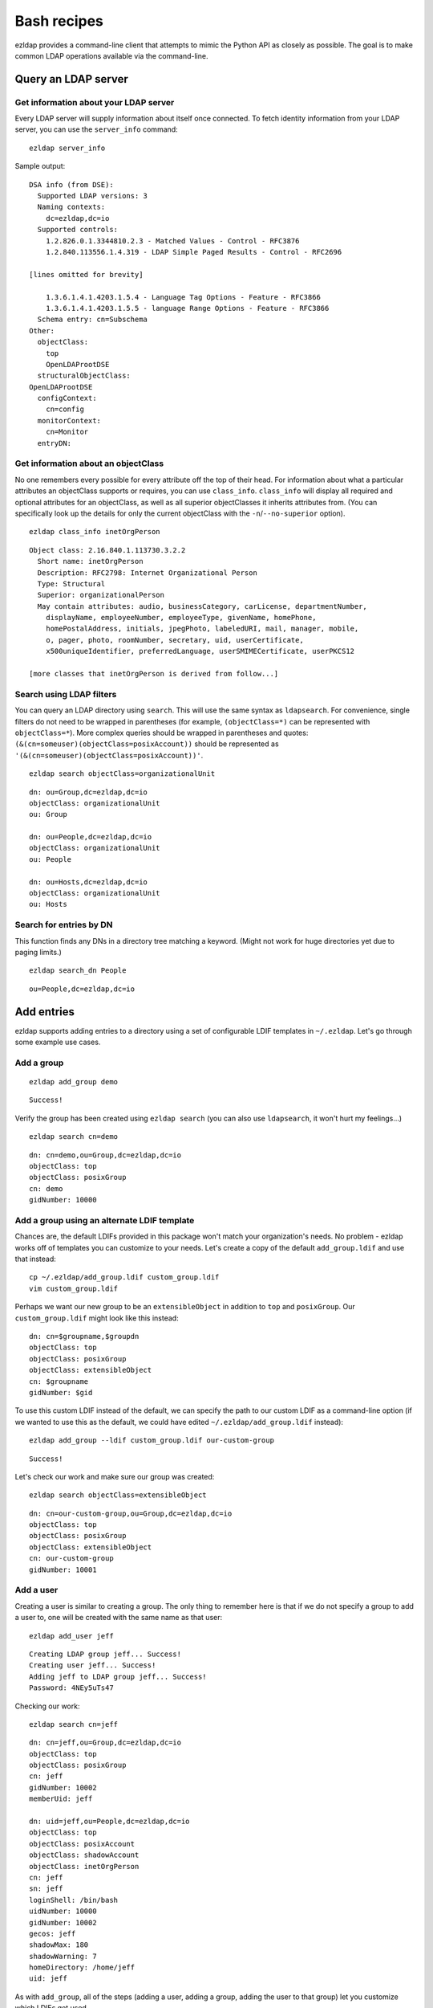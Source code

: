 =====================================
Bash recipes
=====================================

ezldap provides a command-line client that attempts to mimic the Python API as
closely as possible. The goal is to make common LDAP operations available via
the command-line.

Query an LDAP server
============================================

Get information about your LDAP server
------------------------------------------

Every LDAP server will supply information about itself once connected.
To fetch identity information from your LDAP server, you can use the ``server_info``
command:

::

  ezldap server_info

Sample output: ::

  DSA info (from DSE):
    Supported LDAP versions: 3
    Naming contexts:
      dc=ezldap,dc=io
    Supported controls:
      1.2.826.0.1.3344810.2.3 - Matched Values - Control - RFC3876
      1.2.840.113556.1.4.319 - LDAP Simple Paged Results - Control - RFC2696

  [lines omitted for brevity]

      1.3.6.1.4.1.4203.1.5.4 - Language Tag Options - Feature - RFC3866
      1.3.6.1.4.1.4203.1.5.5 - language Range Options - Feature - RFC3866
    Schema entry: cn=Subschema
  Other:
    objectClass:
      top
      OpenLDAProotDSE
    structuralObjectClass:
  OpenLDAProotDSE
    configContext:
      cn=config
    monitorContext:
      cn=Monitor
    entryDN:

Get information about an objectClass
----------------------------------------

No one remembers every possible for every attribute off the top of their head.
For information about what a particular attributes an objectClass supports or
requires, you can use ``class_info``. ``class_info`` will display all required
and optional attributes for an objectClass, as well as all superior objectClasses
it inherits attributes from. (You can specifically look up the details for only
the current objectClass with the ``-n``/``--no-superior`` option).

::

  ezldap class_info inetOrgPerson

::

  Object class: 2.16.840.1.113730.3.2.2
    Short name: inetOrgPerson
    Description: RFC2798: Internet Organizational Person
    Type: Structural
    Superior: organizationalPerson
    May contain attributes: audio, businessCategory, carLicense, departmentNumber,
      displayName, employeeNumber, employeeType, givenName, homePhone,
      homePostalAddress, initials, jpegPhoto, labeledURI, mail, manager, mobile,
      o, pager, photo, roomNumber, secretary, uid, userCertificate,
      x500uniqueIdentifier, preferredLanguage, userSMIMECertificate, userPKCS12

  [more classes that inetOrgPerson is derived from follow...]

Search using LDAP filters
----------------------------------------------------

You can query an LDAP directory using ``search``.
This will use the same syntax as ``ldapsearch``.
For convenience, single filters do not need to be wrapped in parentheses
(for example, ``(objectClass=*)`` can be represented with ``objectClass=*``).
More complex queries should be wrapped in parentheses and quotes:
``(&(cn=someuser)(objectClass=posixAccount))`` should be represented as
``'(&(cn=someuser)(objectClass=posixAccount))'``.

::

  ezldap search objectClass=organizationalUnit

::

  dn: ou=Group,dc=ezldap,dc=io
  objectClass: organizationalUnit
  ou: Group

  dn: ou=People,dc=ezldap,dc=io
  objectClass: organizationalUnit
  ou: People

  dn: ou=Hosts,dc=ezldap,dc=io
  objectClass: organizationalUnit
  ou: Hosts

Search for entries by DN
-----------------------------

This function finds any DNs in a directory tree matching a keyword.
(Might not work for huge directories yet due to paging limits.)

::

  ezldap search_dn People

::

  ou=People,dc=ezldap,dc=io


Add entries
=========================================

ezldap supports adding entries to a directory using a set of configurable
LDIF templates in ``~/.ezldap``. Let's go through some example use cases.

Add a group
-------------------------

::

  ezldap add_group demo

::

  Success!

Verify the group has been created using ``ezldap search``
(you can also use ``ldapsearch``, it won't hurt my feelings...)

::

  ezldap search cn=demo

::

  dn: cn=demo,ou=Group,dc=ezldap,dc=io
  objectClass: top
  objectClass: posixGroup
  cn: demo
  gidNumber: 10000

Add a group using an alternate LDIF template
-------------------------------------------------

Chances are, the default LDIFs provided in this package won't match your
organization's needs. No problem - ezldap works off of templates you can
customize to your needs.
Let's create a copy of the default ``add_group.ldif`` and use that instead:

::

  cp ~/.ezldap/add_group.ldif custom_group.ldif
  vim custom_group.ldif

Perhaps we want our new group to be an ``extensibleObject`` in addition to
``top`` and ``posixGroup``. Our ``custom_group.ldif`` might look like this instead:

::

  dn: cn=$groupname,$groupdn
  objectClass: top
  objectClass: posixGroup
  objectClass: extensibleObject
  cn: $groupname
  gidNumber: $gid

To use this custom LDIF instead of the default,
we can specify the path to our custom LDIF as a command-line option
(if we wanted to use this as the default,
we could have edited ``~/.ezldap/add_group.ldif`` instead):

::

  ezldap add_group --ldif custom_group.ldif our-custom-group

::

  Success!

Let's check our work and make sure our group was created:

::

  ezldap search objectClass=extensibleObject

::

  dn: cn=our-custom-group,ou=Group,dc=ezldap,dc=io
  objectClass: top
  objectClass: posixGroup
  objectClass: extensibleObject
  cn: our-custom-group
  gidNumber: 10001

Add a user
---------------------

Creating a user is similar to creating a group.
The only thing to remember here is that if we do not specify a group to add a user to,
one will be created with the same name as that user:

::

  ezldap add_user jeff

::

  Creating LDAP group jeff... Success!
  Creating user jeff... Success!
  Adding jeff to LDAP group jeff... Success!
  Password: 4NEy5uTs47

Checking our work:

::

  ezldap search cn=jeff

::

  dn: cn=jeff,ou=Group,dc=ezldap,dc=io
  objectClass: top
  objectClass: posixGroup
  cn: jeff
  gidNumber: 10002
  memberUid: jeff

  dn: uid=jeff,ou=People,dc=ezldap,dc=io
  objectClass: top
  objectClass: posixAccount
  objectClass: shadowAccount
  objectClass: inetOrgPerson
  cn: jeff
  sn: jeff
  loginShell: /bin/bash
  uidNumber: 10000
  gidNumber: 10002
  gecos: jeff
  shadowMax: 180
  shadowWarning: 7
  homeDirectory: /home/jeff
  uid: jeff

As with ``add_group``, all of the steps
(adding a user, adding a group, adding the user to that group)
let you customize which LDIFs get used.

Add a user to a group
----------------------------

Let's add ``jeff`` to our ``demo`` group from earlier.

::

  ezldap add_to_group jeff demo

::

  Success!

Check our work:

::

  ezldap search cn=demo

::

  dn: cn=demo,ou=Group,dc=ezldap,dc=io
  objectClass: top
  objectClass: posixGroup
  cn: demo
  gidNumber: 10000
  memberUid: jeff

It looks like ``jeff`` was successfully added.

Modify an entry
=========================================

ezldap provides a modify command that can modify any attribute of an entry
(add, replace, delete).
What happens if we want to change the gidnumber of the ``demo`` group?

modify replace
--------------------------

::

  ezldap modify cn=demo,ou=Group,dc=ezldap,dc=io replace gidNumber 12345

::

  Success!


If we search for the demo group again, it should now reflect the new gidNumber:

::

  ezldap search cn=demo

::

  dn: cn=demo,ou=Group,dc=ezldap,dc=io
  objectClass: top
  objectClass: posixGroup
  cn: demo
  memberUid: jeff
  gidNumber: 12345

modify delete
--------------------------------

What if we want to delete "jeff" as a member?

::

  ezldap modify cn=demo,ou=Group,dc=ezldap,dc=io delete memberUid jeff

::

  Success!

Result:

::

  dn: cn=demo,ou=Group,dc=ezldap,dc=io
  objectClass: top
  objectClass: posixGroup
  cn: demo
  gidNumber: 12345

modify add
---------------

Let's restore jeff as a member and add that user back into the group:

::

  ezldap modify cn=demo,ou=Group,dc=ezldap,dc=io add memberUid jeff

Result:

::

  dn: cn=demo,ou=Group,dc=ezldap,dc=io
  objectClass: top
  objectClass: posixGroup
  cn: demo
  gidNumber: 12345
  memberUid: jeff

Renaming / moving objects
----------------------------------------

The ``modify_dn`` operation lets you rename and/or move objects around in a directory.
For convenience, the modify_dn provided by the ``ezldap`` command lets you
both move and rename an entry in one go.
To rename the ``demo`` group to ``new-name`` and move it into the ``ou=People`` container:

::

  ezldap modify_dn cn=demo,ou=Group,dc=ezldap,dc=io cn=new-name,ou=People,dc=ezldap,dc=io

::

  ezldap search cn=new-name


Result:
::

  dn: cn=new-name,ou=People,dc=ezldap,dc=io
  objectClass: top
  objectClass: posixGroup
  gidNumber: 12345
  memberUid: jeff
  cn: new-name

Miscellaneous operations
=======================================

Delete an object
--------------------------------------------

Maybe we realized that putting a group in the ``ou=People`` organizationalUnit
was a bad idea.
Maybe we just didn't want the ``new-name`` group anymore.
Note - since this is an inherently risky operation,
you'll be prompted for confirmation before deleting anything
(unless you use the ``-f``/``--force`` option).

::

  ezldap delete cn=new-name,ou=People,dc=ezldap,dc=io

::

  dn: cn=new-name,ou=People,dc=ezldap,dc=io
  objectClass: top
  objectClass: posixGroup
  gidNumber: 12345
  memberUid: jeff
  cn: new-name

  Delete object? (y/N) y
  Success!

Change a user's password
---------------------------------

Users frequently forget passwords.
Though hopefully you won't have to reset passwords manually for users every time,
there's a convenience function to speed things up: ``change_pw``.
In this case, the ``-s`` option lets us specify a new password.
To simply randomize it, leave this option out.

::

  ezldap change_pw -s jeff

::

  New password for jeff:
  Confirm password:
  Success!

Check a user's password
-------------------------------

Are you sure you typed that right? Absolutely sure? Let's check with ``check_pw``:

::

  ezldap check_pw jeff

::

  Enter password to verify...
  Password:
  Passwords match!

Other commands / help
=============================================

I've covered a few of the more common commands here.
For more information on commands,
refer to the ``ezldap`` client's command-line documentation
(just add either the ``-h`` or ``--help`` options to bring up detailed help for each command).

::

  ezldap --help

::

  usage: ezldap [-h] [-v]  ...

  ezldap CLI - Perform various options on an LDAP directory.

  optional arguments:
  -h, --help     show this help message and exit
  -v, --version  show program's version number and exit

  Valid commands:

    config        Configure ezldap (configs are stored in ~/.ezldap/).
    search        Search for entities by LDAP filter.
    search_dn     Search for and print DNs in a directory that match a keyword.
    add_user      Add a user.
    add_group     Add a group.
    add_to_group  Add a user to a group.
    add_host      Add a host.
    modify        Add, replace, or delete an attribute from an entity.
    modify_dn     Rename the DN of and/or move an entry.
    delete        Delete an entry from an LDAP directory.
    change_home   Change a user's home directory.
    change_shell  Change a user's default shell.
    change_pw     Change or reset a user's password.
    check_pw      Check a user's password.
    server_info   Print information about the LDAP server you are using.
    class_info    Print information about a specific LDAP objectClass.


For help on a given command:

::

  ezldap modify --help

::

  usage: ezldap modify [-h] dn {add,replace,delete} attribute value [replace_with]

  Add, replace, or delete an attribute from an entity.

  positional arguments:
    dn                    Distinguished Name (DN) of object to modify.
    {add,replace,delete}  Type of operation to perform. Can be one of: add,
                          replace, delete.
    attribute             Attribute to modify.
    value                 Value to add, replace, or delete. When performing a
                          delete operation, passing "-" will delete all values
                          for that attribute.
    replace_with          Value to replace an attribute with when performing a
                          replace operation.

  optional arguments:
    -h, --help            show this help message and exit

A note on errors
================================

If you run into an error, the ``ezldap`` client will immediately exit and print the reason for the error.
Operations do not get performed half-way and leave things in a broken state.
That said, I provide no guarantees or warranty of any kind while using this package.
If you want to check that things are working correctly, run the tests!
(You can also spin up a custom LDAP instance using a tool like Docker an test against that,
you can use this package's `Dockerfile <https://github.com/jstaf/ezldap/blob/master/tests/Dockerfile>`_ as a reference to build your own test instances.)

Example error:

::

  ezldap class_info sldfjsldjfl

::

  objectClass "sldfjsldjfl" not found.
